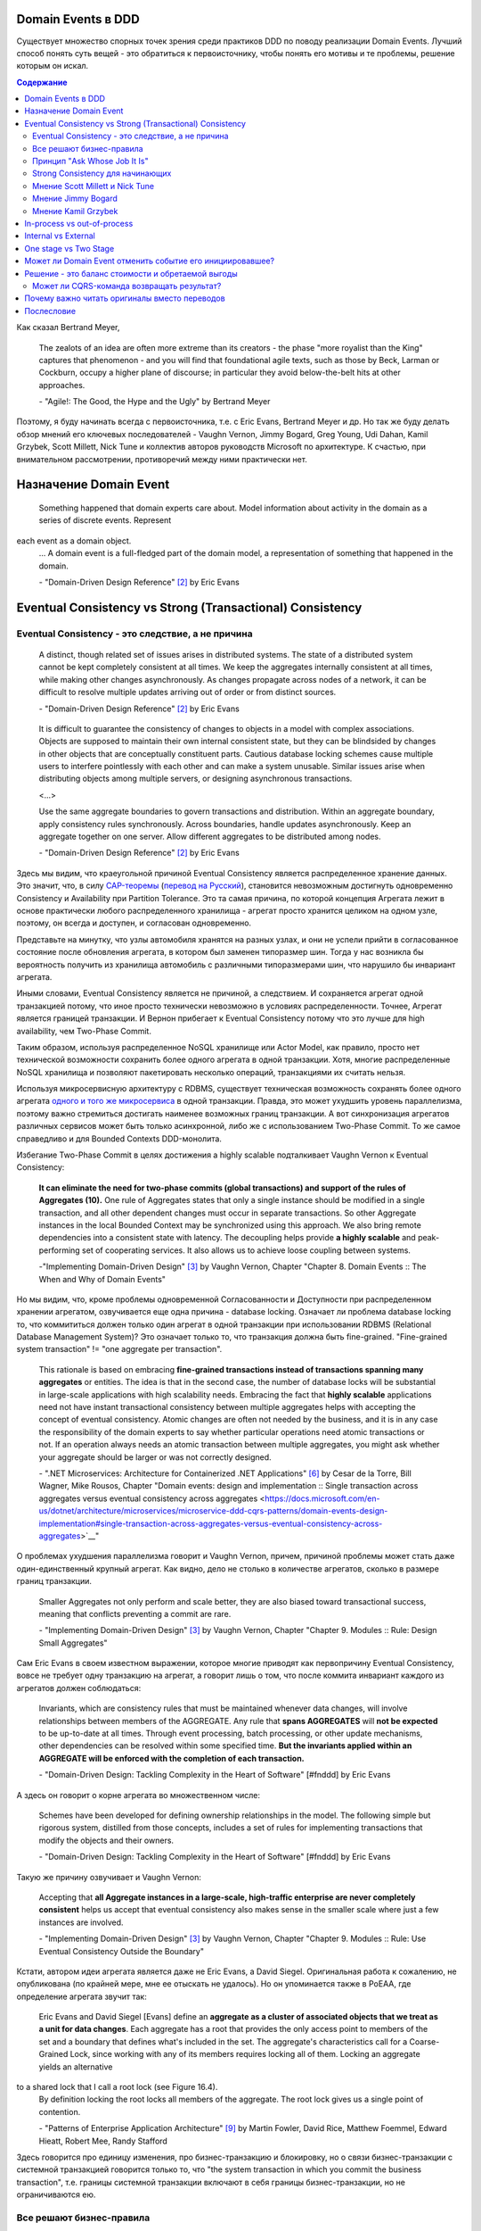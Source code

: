 
Domain Events в DDD
===================

.. post::
   :language: ru
   :tags: DDD, Model
   :category:
   :author: Ivan Zakrevsky

.. May 05, 2020

Существует множество спорных точек зрения среди практиков DDD по поводу реализации Domain Events.
Лучший способ понять суть вещей - это обратиться к первоисточнику, чтобы понять его мотивы и те проблемы, решение которым он искал.

.. contents:: Содержание

Как сказал Bertrand Meyer,

    The zealots of an idea are often more extreme than its creators - the phase "more royalist than the King" captures that phenomenon - and you will find that foundational agile texts, such as those by Beck, Larman or Cockburn, occupy a higher plane of discourse; in particular they avoid below-the-belt hits at other approaches.

    \- "Agile!: The Good, the Hype and the Ugly" by Bertrand Meyer

Поэтому, я буду начинать всегда с первоисточника, т.е. с Eric Evans, Bertrand Meyer и др.
Но так же буду делать обзор мнений его ключевых последователей - Vaughn Vernon, Jimmy Bogard, Greg Young, Udi Dahan, Kamil Grzybek, Scott Millett, Nick Tune и коллектив авторов руководств Microsoft по архитектуре. К счастью, при внимательном рассмотрении, противоречий между ними практически нет.


Назначение Domain Event
=======================

    Something happened that domain experts care about.
    Model information about activity in the domain as a series of discrete events. Represent
each event as a domain object.
    \... A domain event is a full-fledged part of the domain model, a representation of something that happened in the domain.

    \- "Domain-Driven Design Reference" [#fndddr]_ by Eric Evans


Eventual Consistency vs Strong (Transactional) Consistency
==========================================================


Eventual Consistency - это следствие, а не причина
--------------------------------------------------

    A distinct, though related set of issues arises in distributed systems.
    The state of a distributed system cannot be kept completely consistent at all times. We keep the aggregates internally consistent at all times, while making other changes asynchronously.
    As changes propagate across nodes of a network, it can be difficult to resolve multiple updates arriving out of order or from distinct sources.

    \- "Domain-Driven Design Reference" [#fndddr]_ by Eric Evans
..

    It is difficult to guarantee the consistency of changes to objects in a model with complex associations.
    Objects are supposed to maintain their own internal consistent state, but they can be blindsided by changes in other objects that are conceptually constituent parts.
    Cautious database locking schemes cause multiple users to interfere pointlessly with each other and can make a system unusable.
    Similar issues arise when distributing objects among multiple servers, or designing asynchronous transactions.

    <...>

    Use the same aggregate boundaries to govern transactions and distribution.
    Within an aggregate boundary, apply consistency rules synchronously. Across boundaries, handle updates asynchronously.
    Keep an aggregate together on one server.
    Allow different aggregates to be distributed among nodes.

    \- "Domain-Driven Design Reference" [#fndddr]_ by Eric Evans

Здесь мы видим, что краеугольной причиной Eventual Consistency является распределенное хранение данных.
Это значит, что, в силу `CAP-теоремы <http://ksat.me/a-plain-english-introduction-to-cap-theorem>`__ (`перевод на Русский <https://habr.com/ru/post/130577/>`__), становится невозможным достигнуть одновременно Consistency и Availability при Partition Tolerance.
Это та самая причина, по которой концепция Агрегата лежит в основе практически любого распределенного хранилища - агрегат просто хранится целиком на одном узле, поэтому, он всегда и доступен, и согласован одновременно.

Представьте на минутку, что узлы автомобиля хранятся на разных узлах, и они не успели прийти в согласованное состояние после обновления агрегата, в котором был заменен типоразмер шин.
Тогда у нас возникла бы вероятность получить из хранилища автомобиль с различными типоразмерами шин, что нарушило бы инвариант агрегата.

Иными словами, Eventual Consistency является не причиной, а следствием. И сохраняется агрегат одной транзакцией потому, что иное просто технически невозможно в условиях распределенности. Точнее, Агрегат является границей транзакции. И Вернон прибегает к Eventual Consistency потому что это лучше для high availability, чем Two-Phase Commit.

Таким образом, используя распределенное NoSQL хранилище или Actor Model, как правило, просто нет технической возможности сохранить более одного агрегата в одной транзакции.
Хотя, многие распределенные NoSQL хранилища и позволяют пакетировать несколько операций, транзакциями их считать нельзя.

Используя микросервисную архитектуру с RDBMS, существует техническая возможность сохранять более одного агрегата `одного и того же микросервиса <https://martinfowler.com/bliki/IntegrationDatabase.html>`__ в одной транзакции.
Правда, это может ухудшить уровень параллелизма, поэтому важно стремиться достигать наименее возможных границ транзакции.
А вот синхронизация агрегатов различных сервисов может быть только асинхронной, либо же с использованием Two-Phase Commit.
То же самое справедливо и для Bounded Contexts DDD-монолита.

Избегание Two-Phase Commit в целях достижения a highly scalable подталкивает Vaughn Vernon к Eventual Consistency:

    **It can eliminate the need for two-phase commits (global transactions) and support of the rules of Aggregates (10).**
    One rule of Aggregates states that only a single instance should be modified in a single transaction, and all other dependent changes must occur in separate transactions.
    So other Aggregate instances in the local Bounded Context may be synchronized using this approach.
    We also bring remote dependencies into a consistent state with latency.
    The decoupling helps provide **a highly scalable** and peak-performing set of cooperating services.
    It also allows us to achieve loose coupling between systems.

    \-"Implementing Domain-Driven Design" [#fniddd]_ by Vaughn Vernon, Chapter "Chapter 8. Domain Events :: The When and Why of Domain Events"

Но мы видим, что, кроме проблемы одновременной Согласованности и Доступности при распределенном хранении агрегатом, озвучивается еще одна причина - database locking.
Означает ли проблема database locking то, что коммититься должен только один агрегат в одной транзакции при использовании RDBMS (Relational Database Management System)?
Это означает только то, что транзакция должна быть fine-grained.
"Fine-grained system transaction" != "one aggregate per transaction".

    This rationale is based on embracing **fine-grained transactions instead of transactions spanning many aggregates** or entities.
    The idea is that in the second case, the number of database locks will be substantial in large-scale applications with high scalability needs.
    Embracing the fact that **highly scalable** applications need not have instant transactional consistency between multiple aggregates helps with accepting the concept of eventual consistency.
    Atomic changes are often not needed by the business, and it is in any case the responsibility of the domain experts to say whether particular operations need atomic transactions or not.
    If an operation always needs an atomic transaction between multiple aggregates, you might ask whether your aggregate should be larger or was not correctly designed.

    \- ".NET Microservices: Architecture for Containerized .NET Applications" [#fnesoc]_ by Cesar de la Torre, Bill Wagner, Mike Rousos, Chapter "Domain events: design and implementation :: Single transaction across aggregates versus eventual consistency across aggregates <https://docs.microsoft.com/en-us/dotnet/architecture/microservices/microservice-ddd-cqrs-patterns/domain-events-design-implementation#single-transaction-across-aggregates-versus-eventual-consistency-across-aggregates>`__"

О проблемах ухудшения параллелизма говорит и Vaughn Vernon, причем, причиной проблемы может стать даже один-единственный крупный агрегат.
Как видно, дело не столько в количестве агрегатов, сколько в размере границ транзакции.

    Smaller Aggregates not only perform and scale better, they are also biased toward transactional success, meaning that conflicts preventing a commit are rare.

    \- "Implementing Domain-Driven Design" [#fniddd]_ by Vaughn Vernon, Chapter "Chapter 9. Modules :: Rule: Design Small Aggregates"

Сам Eric Evans в своем известном выражении, которое многие приводят как первопричину Eventual Consistency, вовсе не требует одну транзакцию на агрегат, а говорит лишь о том, что после коммита инвариант каждого из агрегатов должен соблюдаться:

    Invariants, which are consistency rules that must be maintained whenever data changes, will involve relationships between members of the AGGREGATE.
    Any rule that **spans AGGREGATES** will **not be expected** to be up-to-date at all times.
    Through event processing, batch processing, or other update mechanisms, other dependencies can be resolved within some specified time.
    **But the invariants applied within an AGGREGATE will be enforced with the completion of each transaction.**

    \- "Domain-Driven Design: Tackling Complexity in the Heart of Software" [#fnddd] by Eric Evans

А здесь он говорит о корне агрегата во множественном числе:

    Schemes have been developed for defining ownership relationships in the model. The following simple but rigorous system, distilled from those concepts, includes a set of rules for implementing transactions that modify the objects and their owners.

    \- "Domain-Driven Design: Tackling Complexity in the Heart of Software" [#fnddd] by Eric Evans

Такую же причину озвучивает и Vaughn Vernon:

    Accepting that **all Aggregate instances in a large-scale, high-traffic enterprise are never completely consistent** helps us accept that eventual consistency also makes sense in the smaller scale where just a few instances are involved.

    \- "Implementing Domain-Driven Design" [#fniddd]_ by Vaughn Vernon, Chapter "Chapter 9. Modules :: Rule: Use Eventual Consistency Outside the Boundary"

Кстати, автором идеи агрегата является даже не Eric Evans, а David Siegel.
Оригинальная работа  к сожалению, не опубликована (по крайней мере, мне ее отыскать не удалось).
Но он упоминается также в PoEAA, где определение агрегата звучит так:

    Eric Evans and David Siegel [Evans] define an **aggregate as a cluster of associated objects that we treat as a unit for data changes**.
    Each aggregate has a root that provides the only access point to members of the set and a boundary that defines what's included in the set.
    The aggregate's characteristics call for a Coarse-Grained Lock, since working with any of its members requires locking all of them. Locking an aggregate yields an alternative
to a shared lock that I call a root lock (see Figure 16.4).
    By definition locking the root locks all members of the aggregate. The root lock gives us a single point of contention.

    \- "Patterns of Enterprise Application Architecture" [#fnpoeaa]_ by Martin Fowler, David Rice, Matthew Foemmel, Edward Hieatt, Robert Mee, Randy Stafford

Здесь говорится про единицу изменения, про бизнес-транзакцию и блокировку, но о связи бизнес-транзакции с системной транзакцией говорится только то, что "the system transaction in which you commit the business transaction", т.е. границы системной транзакции включают в себя границы бизнес-транзакции, но не ограничиваются ею.





Все решают бизнес-правила
-------------------------

    The main point to remember from this section is that business rules are the drivers for determining what must be whole, complete, and consistent at the end of a single transaction.

    \-  "Domain-Driven Design Distilled" [#fndddd]_ by Vaughn Vernon


Принцип "Ask Whose Job It Is"
-----------------------------

Тем не менее, Vaughn Vernon не считает вопрос Strong (Transactional) Consistency vs Eventual Consistency однозначным, и приводит четыре причины, по которым выбор может отдаваться в пользу Strong (Transactional) Consistency.
Цитировать все не буду - слишком много текста.
Кому интересно - глава "Chapter 10 Aggregates :: Rule: Use Eventual Consistency Outside the Boundary :: Ask Whose Job It Is" и далее, вплоть до главы "Gaining Insight through Discovery".
Приведу только отрывок:

    Ask Whose Job It Is

    Some domain scenarios can make it very challenging to determine whether transactional or eventual consistency should be used.
    Those who use DDD in a classic/traditional way may lean toward transactional consistency.
    Those who use CQRS may tend toward eventual consistency.
    But which is correct?
    **Frankly, neither of those tendencies provides a domain-specific answer, only a technical preference. Is there a better way to break the tie?**

    Discussing this with Eric Evans revealed a very simple and sound guideline.
    When examining the use case (or story), ask whether it’s the job of the user executing the use case to make the data consistent.
    **If it is, try to make it transactionally consistent, but only by adhering to the other rules of Aggregates.**
    If it is another user’s job, or the job of the system, allow it to be eventually consistent.
    That bit of wisdom not only provides a convenient tie breaker, but it helps us gain a deeper understanding of our domain.
    It exposes the real system invariants: the ones that must be kept transactionally consistent.
    That understanding is much more valuable than defaulting to a technical leaning.

    \- "Implementing Domain-Driven Design" [#fniddd]_ by Vaughn Vernon, Chapter "10 Aggregates :: Rule: Use Eventual Consistency Outside the Boundary :: Ask Whose Job It Is"

В цитате Вона Вернона видно, что Эрик Эванс не спешит разделять его стремление к одному агрегату на транзакцию, и предлагает каждый кейс рассматривать отдельно.

Можно заметить, что принцип "When examining the use case (or story), ask whether it’s the job of the user executing the use case to make the data consistent. **If it is, try to make it transactionally consistent, but only by adhering to the other rules of Aggregates.**" не противоречит приведенному ранее принципу "developers and architects like Jimmy Bogard are okay with spanning a single transaction across several aggregates - but only when those additional aggregates are related to side effects for the same original command."

Здесь же Vaughn Vernon напоминает нам, что во главе угла стоит опять же, масштабирование и распределенность:

    We’ll have **consistency** where necessary [имеется ввиду CAP-theorem], and support for optimally performing and **highly scalable systems**.

    \- "Implementing Domain-Driven Design" [#fniddd]_ by Vaughn Vernon, Chapter "10 Aggregates :: Reasons to Break the Rules :: Adhering to the Rules"

Далее, в главе "Chapter 10 Aggregates :: Gaining Insight through Discovery :: Is It the Team Member’s Job?" он демонстрирует применение принципа "Ask Whose Job It Is" на практике.


Strong Consistency для начинающих
---------------------------------

Вот что советует новичкам Vaughn Vernon:

    There is nothing incredibly difficult about using eventual consistency.
    Still, until you can gain some experience, you may be concerned about using it.
    If so, you should still partition your model into Aggregates according to business-defined transactional boundaries.
    **However, there is nothing preventing you from committing modifications to two or more Aggregates in a single atomic database transaction.**
    You might choose to use this approach in cases that you know will succeed but use eventual consistency for all others.
    **This will allow you to get used to the techniques without taking too big an initial step.**
    **Just understand that this is not the primary way that Aggregates are meant to be used, and you may experience transactional failures as a result.**

    \- "Domain-Driven Design Distilled" [#fndddd]_ by Vaughn Vernon


Мнение Scott Millett и Nick Tune
--------------------------------

    **Sometimes it is actually good practice to modify multiple aggregates within a transaction.**
    But it’s important to understand why the guidelines exist in the first place so that you can be aware of the consequences of ignoring them.

    **When the cost of eventual consistency is too high, it’s acceptable to consider modifying two objects in the same transaction.**
    Exceptional circumstances will usually be when the business tells you that the customer experience will be too unsatisfactory.
    You shouldn’t just accept the business’s decision, though; it never wants to accept eventual consistency.
    You should elaborate on the scalability, performance, and other costs involved when not using eventual consistency so that the business can make an informed, customer‐focused decision.

    **Another time it’s acceptable to avoid eventual consistency is when the complexity is too great.**
    You will see later in this chapter that robust eventually consistent implementations often utilize asynchronous, out‐of‐process workflows that add more complexity and dependencies.

    **To summarize, saving one aggregate per transaction is the default approach.**
    But you should collaborate with the business, assess the technical complexity of each use case, and consciously ignore the guideline if there is a worthwhile advantage, such as a better user experience.

    NOTE: Try not to confuse this guideline with loading or creating aggregates.
    It is perfectly fine to load multiple aggregates inside the same transaction as long as you save only one of them.
    **Equally, it is permissible to create multiple aggregates inside a single transaction because adding new aggregates should not cause concurrency issues.**

    <...>

    **You should try to align your aggregate boundaries with transactions, because the higher the number of aggregates being modified in a single transaction, the greater the chance of a concurrency failure.**
    Therefore, strive to modify a single aggregate per use case to keep the system performant.

    <...>

    If you find that you are modifying more than one aggregate in a transaction, it may be a sign that your aggregate boundaries can be better aligned with the problem domain.

    <...>

    In a typical business use case there are often multiple actions that need to succeed or fail together inside a transaction.
    By managing transactions in application services, you have full control over which operations that you request of the domain will live inside the same transaction boundary.

    This can be demonstrated using an updated RecommendAFriendService.
    Imagine the business has decided that if the referral policy cannot be applied, it should not create the new account.
    Therefore, the transactional boundary encapsulates creating the new account and applying the referral policy to both accounts, as shown in Figure 25-3.

    \- "Patterns, Principles, and Practices of Domain-Driven Design" [#fnddd] by Scott Millett, Nick Tune, Chapter "19 Aggregates :: Special Cases"


Мнение Jimmy Bogard
-------------------

Вот что говорит ".NET Microservices: Architecture for Containerized .NET Applications"со ссылкой на Jimmy Bogard:

    However, other developers and architects like Jimmy Bogard are okay with spanning a single transaction across several aggregates - but only when those additional aggregates are related to side effects for the same original command.
    For instance, in `A better domain events pattern <https://lostechies.com/jimmybogard/2014/05/13/a-better-domain-events-pattern/>`__, Bogard says this:

        Typically, I want the side effects of a domain event to occur within the same logical transaction, but not necessarily in the same scope of raising the domain event [...] Just before we commit our transaction, we dispatch our events to their respective handlers.

    \- ".NET Microservices: Architecture for Containerized .NET Applications" [#fnesoc]_ by Cesar de la Torre, Bill Wagner, Mike Rousos, Chapter "Domain events: design and implementation :: Single transaction across aggregates versus eventual consistency across aggregates <https://docs.microsoft.com/en-us/dotnet/architecture/microservices/microservice-ddd-cqrs-patterns/domain-events-design-implementation#single-transaction-across-aggregates-versus-eventual-consistency-across-aggregates>`__"

Сам Jimmy Bogard говорит следующее:

    Domain events are similar to messaging-style eventing, with one key difference.
    With true messaging and a service bus, a message is fired and handled to asynchronously.
    With domain events, the response is synchronous

    \- "Strengthening your domain: Domain Events" [#fnjb1]_ by Jimmy Bogard

..

    Transactions are handled in our unit of work wrapping each HTTP request.
    Since our domain events are synchronous and on the same thread, they are part of the same transaction as the entity that first raised the event.

    \- "`Strengthening your domain: Domain Events <https://lostechies.com/jimmybogard/2010/04/08/strengthening-your-domain-domain-events/#comment-173067283>`__", comment of Jimmy Bogard

..

    With our domain event in place, we can ensure that our entire **domain model stays consistent with the business rules applied, even when we need to notify other aggregate roots** in our system when something happens.
    We’ve also locked down all the ways the risk status could change (charged a new fee), so **we can keep our Customer aggregate consistent even in the face of changes in a separate aggregate (Fee)**.

    This pattern isn’t always applicable.
    If I need to do something like send an email, notify a web service or any other potentially blocking tasks, I should revert back to normal asynchronous messaging.
    But for synchronous messaging across disconnected aggregates, **domain events are a great way to ensure aggregate root consistency across the entire model**.
    The alternative would be transaction script design, where consistency is enforced not by the domain model but by some other (non-intuitive) layer.

    \- "Strengthening your domain: Domain Events" [#fnjb1]_ by Jimmy Bogard

..

    Typically, I want the side effects of a domain event to occur within the same logical transaction, but not necessarily in the same scope of raising the domain event. If I cared enough to have the side effects occur, I would instead just couple myself directly to that other service as an argument to my domain’s method.

    Instead of dispatching to a domain event handler immediately, what if instead we recorded our domain events, and before committing our transaction, dispatch those domain events at that point? This will have a number of benefits, besides us not tearing our hair out. Instead of raising domain events, let’s define a container for events on our domain object:

    <...>

    Just before we commit our transaction, we dispatch our events to their respective handlers.

    \- "A better domain events pattern" [#fnjb2]_ by Jimmy Bogard


Мнение Kamil Grzybek
--------------------

Вот что говорит Kamil Grzybek:

    The way of handling of domain events depends indirectly on publishing method.
    If you use DomainEvents static class, you have to handle event immediately.
    In other two cases you control when events are published as well handlers execution – in or outside existing transaction.

    In my opinion **it is good approach to always handle domain events in existing transaction** and treat aggregate method execution and handlers processing as atomic operation.
    This is good because if you have a lot of events and handlers you do not have to think about initializing connections, transactions and what should be treat in “all-or-nothing” way and what not.

    \- "How to publish and handle Domain Events" [#fnkgde1]_ by Kamil Grzybek

..

    Thanks for question Andreas!

    I know both books of Vaughn Vernon - they are great and must read for every DDD practitioner. From the DDD Distlled book (chapter 5 about aggregates):

        **...business rules are the drivers for determining what must be whole, complete, and consistent at the end of a single transaction.**

    So in general this is good rule to have separate transactions, but sometimes it is impossible or very hard to achieve.

    My approach is similar to Vaughn Vernon - I try always handle event in separate transaction if it is possible.
    To do that I have two types of events: **Domain Events (private, handled in the same transaction)** and **Domain Events Notifications (handled outside transaction)**.
    Domain Event Notification often becomes an Integration Event which is send to Events Bus to other Bounded Context.
    This way I support all cases - immediate consistency, eventual consistency and integrations scenarios.

    \- "`How to publish and handle Domain Events <http://www.kamilgrzybek.com/design/how-to-publish-and-handle-domain-events/#comment-4602236620>`__" [#fnkgde1]_, comment of Kamil Grzybek

..

    Aggregates can publish multiple Domain Events, and for each Domain Event there can be many handlers responsible for different behavior.
    This behavior can be communication with an external system or **executing a Command on another Aggregate**, which will again publish its events to which another part of our system will subscribe.

    \- "`Handling Domain Events: Missing Part <http://www.kamilgrzybek.com/design/handling-domain-events-missing-part/>`__" [#fnkgde2]_ by Kamil Grzybek

..

    Let’s assume that in this particular case **both Order placement and Payment creation should take place in the same transaction**.
    If transaction is successful, we need to send 2 emails – about the Order and Payment.

    <...>

    1. **Command Handler defines transaction boundary. Transaction is started when Command Handler is invoked and committed at the end.**
    2. **Each Domain Event handler is invoked in context of the same transaction boundary.**
    3. If we want to process something outside the transaction, we need to create a public event based on the Domain Event. I call it Domain Event Notification, some people call it a public event, but the concept is the same.

    The second most important thing is when to publish and process Domain Events? Events may be created after each action on the Aggregate, so we must publish them:

    - after each Command handling (but BEFORE committing transaction)
    - after each Domain Event handling (but WITHOUT committing transaction)

    <...>

    The second thing we have to do is to save notifications about Domain Events that we want to process outside of the transaction.

    \- "`Handling Domain Events: Missing Part <http://www.kamilgrzybek.com/design/handling-domain-events-missing-part/>`__" [#fnkgde2]_ by Kamil Grzybek

И, в своем демонстрационном приложении sample-dotnet-core-cqrs-api, `он демонстрирует обработку Domain Event в одной транзакции с агрегатом <https://github.com/kgrzybek/sample-dotnet-core-cqrs-api/blob/01a1d6517bc88773f004abc0cb9c6d79f537e575/src/SampleProject.Application/Orders/PlaceCustomerOrder/OrderPlacedDomainEventHandler.cs#L22>`__.


In-process vs out-of-process
============================

Обычно считается, что in-process - это синхронное исполнение, а out-of-process - асинхронное.
Хотя, сугубо технически, асинхронное исполнение может быть как in-process, так и out-of-process.
К тому же асинхронное исполнение нужно подразделять на использующее event-loop и использующее внешнюю инфраструктуру (external event bus).

В большинстве случаев, in-process подразумевает "в той же транзакции", т.е. Strong Consistency.


Internal vs External
======================

Существует ряд методик (Anti-Corruption Layer, CQRS etc.), направленных на то, чтобы защитить изменения внутренних интерфейсов от изменения внешних и наоборот.
Это логично, так как они будут изменяться в разное время, с разной частотой и по разным причинам.

Domain Events могут покидать пределы Bounded Context:

    "Using Domain Events will help you both to model explicitly and to share what has occurred within your model with the systems that need to know about it. The interested parties might be your own local Bounded Context and other remote Bounded Contexts."

    \- "Domain-Driven Design Distilled" [#fndddd]_ by Vaughn Vernon

Это выдвигает вопрос по отношению к Domain Events - нужно ли отделять внутренние от внешних?
Проблему озвучивает сам Vaughn Vernon:


С другой стороны, возникает вопрос, который формулирует сам же Вернон:

    **Once your Domain Event is saved to the event store, it can be published to any interested parties . This might be within your own Bounded Context and to external Bounded Contexts.**
    This is your way of telling the world that something noteworthy has occurred in your Core Domain.

    Are Domain Event Consumers Conformists?
    **You may be wondering how Domain Events can be consumed by another Bounded Context [это и есть тот самый волнующий вопрос - прим. мое] and not force that consuming Bounded Context into a Conformist relationship.**
    As recommended in Implementing Domain-Driven Design [IDDD] , and specifically in Chapter 13, “Integrating Bounded Contexts,” **consumers should not use the event types (e.g., classes) of an event publisher**.
    Rather, **they should depend only on the schema of the events**, that is, **their Published Language**.
    This generally means that if the events are published as JSON, or perhaps a more economical object format, the consumer should consume the events by parsing them to obtain their data attributes."

    \- "Domain-Driven Design Distilled" [#fndddd]_ by Vaughn Vernon


Тут он четко обозначает проблему, которой рано или поздно задаются многие. И он делает две вещи:

1. Он разделяет реализацию издания Domain Events внутри Bounded Context (ГОФ-паттерны), от реализации издания Domain Events для других Bounded Contexts (интеграционная шина), которая начинает выполняться после завершения первой.
2. Он разделяет Domain Events с публичной схемой, от остальных Domain Events. А это, по сути, и есть то самое, что в ".NET Microservices: Architecture for Containerized .NET Applications" [#fnesoc]_ именуется как Integration Event.

Поскольку эти виды Ивентов имеют различные цели, различный способ доставки, различные реализации, различные категории подписчиков, различную область действия и различное назначение, то они, резонно, разделили их на два вида события:

1. Domain Events, которые действуют исключительно внутри Bounded Context, и доставляются посредством ГОФ-паттернов синхронно или асинхронно (но исключительно in-process, используя event-loop и async/await конструкции) в той же транзакции.
2. Integration Event, которые выходят за пределы Bounded Context, доставляются интеграционной шиной, всегда асинхронны и в другой транзакции.

Такого же мнения придерживается и Kamil Grzybek, называя внешние события термином "Domain Event Notifications":

    Last thing to consider is processing of Domain Event Notifications (public events). We need to find a way to process them outside transaction and here Outbox Pattern comes in to play.

    \- "`Handling Domain Events: Missing Part <http://www.kamilgrzybek.com/design/handling-domain-events-missing-part/>`__" [#fnkgde2]_ by Kamil Grzybek

..

    Sometimes, however, it is necessary to communicate with 3rd party service (for example e-mail or web service) based on Domain Event.
    As we know, communication with 3rd party services is not usually transactional so we need some additional generic mechanism to handle these types of scenarios.
    So I created Domain Events Notifications.

    <...>

    There is no such thing as domain events notifications in DDD terms.
    I gave that name because I think it fits best – it is notification that domain event was published.

    <..>

    For non-trasactional operations Domain Events Notifications were introduced.

    \- "`How to publish and handle Domain Events <http://www.kamilgrzybek.com/design/how-to-publish-and-handle-domain-events/>`__" [#fnkgde1]_ by Kamil Grzybek

А в одном из своих комментариев он прямо называет их "Integration Events":

    Domain Event Notification often becomes an **Integration Event** which is sent to Events Bus to other Bounded Context.

    \- "`How to publish and handle Domain Events <http://www.kamilgrzybek.com/design/how-to-publish-and-handle-domain-events/#comment-4602236620>`__" [#fnkgde1]_, comment of Kamil Grzybek

Еще дальше идут авторы книги "Patterns, Principles, and Practices of Domain-Driven Design" [#fnddd]_, вводя явное разделение внутренних и внешних событий:

.. figure:: /_media/en/domain-events-in-ddd/pppddd-18.1.png
   :alt: FIGURE pppddd-18-1: Ensuring correct transactional behavior. The image is form "Patterns, Principles, and Practices of Domain-Driven Design" by Scott Millett, Nick Tune
   :align: center
   :width: 70%

   FIGURE pppddd-18-1: Ensuring correct transactional behavior. The image is form "Patterns, Principles, and Practices of Domain-Driven Design" by Scott Millett, Nick Tune

..

    An important distinction needs to be made when using the domain events pattern to avoid confusion that can lead to poor technical implementations. It is crucial that you are aware of the difference between internal and external events. Internal events are internal to a domain model–they are not shared between bounded contexts.
    In this chapter, you will see how the domain events pattern uses internal events, whereas you saw external events in Part II of this book.

    Differentiating internal and external events is important because they have different characteristics.
    Because internal events are limited in scope to a single bounded context, it is Ok to put domain objects on them, as the example in Listing 18‐1 showed. This poses no risk, because other bounded contexts cannot become coupled to these domain objects.
    Conversely, external events tend to be flat in structure, exposing just a few properties—most of the time just correlational IDs, as typified in Listing 18‐3.

    You learned in Part II that external events need to be versioned to avoid breaking changes.
    This is another differentiator with internal events, because if you make breaking changes to an internal  event your code will not compile (if using a compiled programming language). So there’s no need to  version internal events.

    As you start to implement domain events, you will see that in a typical business use case there may  be a number of internal events raised, and just one or two external events that are raised by the  service layer.
Figure 18-2 illustrates how the sequence of events may occur in a typical use case.

    With all of these differences in mind, it makes sense to put your events in different namespaces to  accentuate those that are internal from those that are external.

    \- "Patterns, Principles, and Practices of Domain-Driven Design" [#fnddd]_ by Scott Millett, Nick Tune, Chapter "18 Domain Events :: Internal vs External Events"

.. image:: /_media/en/domain-events-in-ddd/pppddd-18.2.png
   :alt: FIGURE pppddd-18-2: Flow of internal and external events in a typical business use case. The image is form the book "Patterns, Principles, and Practices of Domain-Driven Design" by Scott Millett, Nick Tune
   :align: center
   :width: 70%

..

    Model information about activity in the domain as a series of discrete events. Represent each event as a domain object. These are distinct from system events that reflect activity within the software itself, although often a system event is associated with a domain event, either as part of a response to the domain event or as a way of carrying information about the domain event into the system.

    \- "Domain-Driven Design Reference" [#fndddr]_ by Eric Evans


One stage vs Two Stage
======================

Ответ на вопрос о разделении доставки Domain Events во многом зависит от того, разделять ли Domain Events на внутренние и внешние?

Хотя у Vaughn Vernon такое разделение не совсем очевидное, он разделяет реализацию доставки  для подписчиков внутри Bounded Context за его пределами.

.. figure:: /_media/en/domain-events-in-ddd/dddi-18.1.png
   :alt: Figure 8.1. Aggregates create Events and publish them. Subscribers may store Events and then **forward them to remote subscribers**, or just forward them without storing. Immediate forwarding requires XA (two-phase commit) unless messaging middleware shares the model’s data store. The image is from "Implementing Domain-Driven Design" by Vaughn Vernon
   :align: center
   :width: 70%

   Figure 8.1. Aggregates create Events and publish them.
   **Subscribers** may store Events and then **forward them to remote subscribers**, or just forward them without storing.
   Immediate forwarding requires XA (two-phase commit) unless messaging middleware shares the model’s data store.
   The image is from "Implementing Domain-Driven Design" [#fniddd]_ by Vaughn Vernon

..

    Forwarding the Event via a messaging infrastructure would allow asynchronous delivery to out-of-band subscribers.
    Each of those asynchronous subscribers could arrange to modify an additional Aggregate instance in one or more separate transactions.
    The additional Aggregate instances could be in the same Bounded Context or in others.
    Publishing the Event outward to any number Bounded Contexts of other Subdomains (2) emphasizes the word Domain in the term Domain Event.
    In other words, Events are a domain-wide concept, not just a concept in a single Bounded Context.
    The contract of Event publishing should have the potential to be at least as broad as the enterprise, or even broader.
    Yet, wide broadcast does not forbid delivery of Events by consumers in the same Bounded Context.
    Refer back to Figure 8.1.

    \- "Implementing Domain-Driven Design" [#fniddd]_ by Vaughn Vernon

Kamil Grzybek вводит явное разделение механизма доставки на две ступени, первая - для внутренних Domain Events, вторая - для внешних:

    Domain Events Notifications

    There is no such thing as domain events notifications in DDD terms.
    I gave that name because I think it fits best – it is notification that domain event was published.

    Mechanism is pretty simple.
    If I want to inform my application that domain event was published I create notification class for it and as many handlers for this notification as I want.
    I always publish my notifications after transaction is committed.
    The complete process looks like this:

    1. Create database transaction.
    2. Get aggregate(s).
    3. Invoke aggregate method.
    4. Add domain events to Events collections.
    5. Publish domain events and handle them.
    6. Save changes to DB and commit transaction.
    7. Publish domain events notifications and handle them.

    \- "`How to publish and handle Domain Events <http://www.kamilgrzybek.com/design/how-to-publish-and-handle-domain-events/>`__" [#fnkgde1]_ by Kamil Grzybek


Может ли Domain Event отменить событие его инициировавшее?
==========================================================

    Domain events are ordinarily immutable, as they are **a record of something in the past**.
    In addition to a description of the event, a domain event typically contains a timestamp for the time the event occurred and the identity of entities involved in the event.

    \- "Domain-Driven Design Reference" [#fndddr]_ by Eric Evans

..

    A command is different from a Domain Event in that a command can be rejected as inappropriate in some cases, such as due to supply and availability of some resources (product, funds, etc.), or another kind of business-level validation.
    **So, a command may be rejected, but a Domain Event is a matter of history and cannot logically be denied.**
    Even so, in response to a time-based Domain Event it could be that the application will need to generate one or more commands in order to ask the application to carry out some set of actions.

    \- .. "Domain-Driven Design Distilled" [#fndddd]_ by Vaughn Vernon, Chapter "6. Tactical Design with Domain Events  :: Designing, Implementing, and Using Domain Events"

..

    Your Domain Event type names should be **a statement of a past occurrence**, that is, a verb in the past tense.
    Here are some examples from the Agile Project Management Context : ProductCreated, for instance, states that a Scrum product was created at some past time.
    Other Domain Events are ReleaseScheduled, SprintScheduled, BacklogItemPlanned, and BacklogItemCommitted.
    Each of the names clearly and concisely states what happened in your Core Domain.

    \- .. "Domain-Driven Design Distilled" [#fndddd]_ by Vaughn Vernon, Chapter "6. Tactical Design with Domain Events  :: Designing, Implementing, and Using Domain Events"


Решение - это баланс стоимости и обретаемой выгоды
==================================================

Любое решение - это баланс выгод и затрат на его реализацию.
Решение не должно базироваться на "религиозном" догматизме, основываясь на бездумной вере только в то, что кто-то так сказал, не понимая при этом причин и следствий.
Нужно понимать причину решения, решаемую им проблему, и применять его сообразно стоящими перед конкретным проектом проблемами.

Может ли CQRS-команда возвращать результат?
-------------------------------------------

Хорошим примером, демонстрирующим архитектурную гибкость мышления, является ответ Jimmy Bogard по поводу того, может ли Команда в CQRS возвращать результат?

    It might seem rather strange that commands always have a result, but it’s much, much easier to deal with side effects of commands through return parameters than through some other means (global registry, static field, re-querying some object, collecting parameter, etc.). **For commands that create an item, I usually want to redirect to a screen showing that item, very easily accomplished when I can get the created item and as for its ID.**

    This is a bit controversial, but don’t frankly care, as it’s the simplest thing that could possibly work. If I want to have a command that returns Void, I could steal a page from F# and have a Command base class that returns a Unit type:

    \- "`Put your controllers on a diet: POSTs and commands <https://lostechies.com/jimmybogard/2013/12/19/put-your-controllers-on-a-diet-posts-and-commands/>`__" by Jimmy Bogard

Причины такого решения он раскрывает в другой своей статье:

    Myth #2 – CQRS requires an eventual consistent read store

    No, it does not. You can make your read store immediately consistent. That is, your read store can be updated when your command side succeeds (in the same transaction).

    For many legacy/existing apps, transitioning to eventually consistent read stores will either force you to go through bogus hoops of mimicking synchronous calls. Users will bang down on your door with pitchforks and torches if you try and transition to an asynchronous model if you don’t change their business process first.

    Instead, you can start with immediate consistency and transition where and when it’s needed. Unless a user expects a confirmation page, making every command page have a series of confirmations of “your request was received” is going to annoy the snot out of your users.

    Myth #3 – CQRS requires a bus/queues/asynchronous messaging

    See above myth. **Nothing about CQRS says “thou shalt use NServiceBus”. It’s just not there. You’re merely separating infrastructure between handling commands and queries, but the how is quite varied. Don’t start with a bus until you prove you need eventual consistency.**

    Consistency models are a business decision because it directly impacts user experience. An eventually consistent model requires a different user experience than an immediate one, and this is not something you can just "slip in" to your users, or try to emulate. If you’re attempting to emulate immediate consistency in an eventually consistent model, you’re doing something wrong.

    \- "`Busting some CQRS myths <https://lostechies.com/jimmybogard/2012/08/22/busting-some-cqrs-myths/>`__" by Jimmy Bogard

Что он также подтверждает своим комментарием к этой статье:

    Scaling and CQRS are orthogonal, it's highly contextual and certainly doesn't require async.

    \- "`Busting some CQRS myths <https://lostechies.com/jimmybogard/2012/08/22/busting-some-cqrs-myths/#comment-3422377189>`__" by Jimmy Bogard


Итак, ответ прост - если вы не используете асинхронное исполнение Команды посредством инфраструктуры (Command Bus), то ничто не препятствует вам получить идентификатор вновь созданной записи БД в возвращаемом командой результате, и реализацию можно существенно упростить.

Впрочем, вопрос относительно того, должна ли Команда CQRS возвращать результат, и не противоречит ли это CQS принципу Bertrand Meyer, заслуживает на отдельное исследование.
Забегая наперед, скажу, что не противоречит, при соблюдении определенных условий.
Во-первых, в основе CQS лежит принцип функциональной чистоты:

    Command-Query Separation principle - Functions should not produce abstract side effects.

    \- "Object-Oriented Software Construction" [#fnoosc]_ 2nd edition by Bertrand Meyer, chapter "23.1 SIDE EFFECTS IN FUNCTIONS :: Objects as machines"

Во-вторых, кроме функций-команд и функций-запросов, Bertrand Meyer вводит еще и функции-конструкторы. И тут кроется интересное:

    From a mathematical perspective we may pretend that all of the objects of interest, for all times past, present and future, are already inscribed in the Great Book of Objects; ***a creation instruction is just a way to obtain one of them, but it does not by itself change anything in the environment**. It is common, and legitimate, for a function to create, initialize and return such an object.
    **These observations assume that in the second form the creation procedure make does not produce side effects on any object other than the one being created.**

    \- "Object-Oriented Software Construction" [#fnoosc]_ 2nd edition by Bertrand Meyer, chapter "23.1 SIDE EFFECTS IN FUNCTIONS :: Functions that create objects"

Этот пример наглядно демонстрирует нам, почему важно всегда изучать мнение первоисточника.
Сравните это с тем, какие выводы можно сделать на основе утверждений Vaughn Vernon и Википедии:

    This principle, devised by Bertrand Meyer, asserts the following:

       Every method should be either a command that performs an action, or a query that returns data to the caller, but not both. In other words, asking a question should not change the answer.
        More formally, methods should return a value only if they are referentially transparent and hence possess no side effects. [Wikipedia, CQS]

    At an object level this means:

    1. If a method modifies the state of the object, it is a command, and its method must not return a value. In Java and C# the method must be declared void .
    2. **If a method returns some value, it is a query**, and it must not directly or indirectly cause the modification of the state of the object. In Java and C# the method must be declared with the type of the value it returns.

    \- "Implementing Domain-Driven Design" [#fniddd]_ by Vaughn Vernon

Или из  CQRS Journey:

    A query returns data and does not alter the state of the object; a command changes the state of an object but does not return any data.

    \- "` CQRS Journey
 :: Reference 2: Introducing the Command Query Responsibility Segregation Pattern :: What is CQRS? <https://docs.microsoft.com/en-us/previous-versions/msp-n-p/jj591573(v=pandp.10)#what-is-cqrs>`__"

Но как быть, если команда исполняется асинхронно, используя инфраструктуру  (Command Bus), и мы должны вернуть результат команды в исполнение требований `RFC-7231 <https://tools.ietf.org/html/rfc7231#page-25>`__  для HTTP-method POST REST API:

    the origin server SHOULD send a 201 (Created) response containing a Location header field that provides an identifier for the primary resource created (Section 7.1.2) and a representation that describes the status of the request while referring to the new resource(s).

    \- `Section 4.3.3.  POST of RFC-7231 <https://tools.ietf.org/html/rfc7231#section-4.3.3>`__

Есть два варианта.

Первый предлагает Udi Dahan:

    If the data is needed by the client as soon as it is submitted, it is there – on the client that submitted it. No need to poll the query side. The only thing that might not have been there is an ID from the database – which is easily solved with client-generated GUIDs instead of database-generated IDs.

    \- "`Clarified CQRS <http://udidahan.com/2009/12/09/clarified-cqrs/#comment-5118>`__" comment 68 of Udi Dahan

Мы просто генерируем идентификатор на стороне клиента, а затем применяем `PUT Request Method <https://tools.ietf.org/html/rfc7231#section-4.3.4>`__ для создания объекта.

    The PUT method requests that the state of the target resource be created or replaced with the state defined by the representation enclosed in the request message payload. <...> If the target resource does not have a current representation and the PUT successfully creates one, then the origin server MUST inform the user agent by sending a 201 (Created) response.

    \- "`Section 4.3.4. PUT  of RFC-7231 <https://tools.ietf.org/html/rfc7231#section-4.3.4>`"

Идею второго варианта выразил самим Bertrand Meyer, в виде введения концепции буфера:

    buffer — the concurrent equivalent of a first-in, first out queue.

    \- "Object-Oriented Software Construction" [#fnoosc]_ 2nd edition by Bertrand Meyer, chapter "23.1 SIDE EFFECTS IN FUNCTIONS :: Objections"

И приводит пример::

    next_element := buffer.item
    buffer.remove

::

    With the notation of this chapter, it is easy to obtain exclusive access without sacrificing the Command-Query Separation principle: simply enclose the two instructions above, with buffer replaced by b, in a procedure of formal argument b, and call that procedure with the attribute buffer as argument.

    \- "Object-Oriented Software Construction" [#fnoosc]_ 2nd edition by Bertrand Meyer, chapter "30.12 DISCUSSION :: Support for command-query separation"

Если транслировать этот же принцип на REST-API, то мы получим паттерн "`Asynchronous Request-Reply pattern <https://docs.microsoft.com/en-us/azure/architecture/patterns/async-request-reply>`", использующий `202 Response Status Code <https://tools.ietf.org/html/rfc7231#section-6.3.3>`_.

У Bertrand Meyer в главе "23.1 SIDE EFFECTS IN FUNCTIONS :: Pseudo-random number generators: a design exercise" книги "Object-Oriented Software Construction" [#fnoosc]_ 2nd edition, есть пример с генератором случайных чисел, который решает задачу, аналогичную задаче с получением идентификатора ресурса.
Цитировать не буду, ибо много текста, если интересно, можно посмотреть в книге.
На примере с генератором случайных чисел хорошо видно, какую критическую роль играет правильное именование и правильное моделирование процессов предметной области.
И как легко можно создать кривое решение, если не иметь ясного понимания этих процессов, или если использовать недостаточно ясное именование.

Так же он разделяет абстрактное состояние от конкретного состояния, и приводит пример, в значительной мере похожий на добавление нового ресурса через REST-API:

    What this means for us is that a function that modifies a concrete object is harmless if the result of this modification still represents the same abstract object — yields the same
a value.
    For example assume in a function on stacks contains the operation

    representation.put (some_value, count + 1)

    (with the guarantee that the array’s capacity is at least count + 1).
    **This side effect changes a value above the stack-significant section of the array; it can do no ill.**

    \- "Object-Oriented Software Construction" [#fnoosc]_ 2nd edition by Bertrand Meyer, chapter "23.1 SIDE EFFECTS IN FUNCTIONS :: Abstract state, concrete state"

Как видно, внимательное изучение первоисточника дает глубокое понимание целей, причин, спектра решаемых проблем, достоинств и недостатков, и, как следствие, приводит к более гибким и менее догматичным архитектурным решениям.

Как результат, в одном из лучших демонстрационных приложений, Команда возвращает результат, смотрите `здесь <https://github.com/dotnet-architecture/eShopOnContainers/blob/b1021c88d55d96c247eab75bde650ab4b194f706/src/Services/Ordering/Ordering.API/Controllers/OrdersController.cs#L151>` и `здесь <https://github.com/dotnet-architecture/eShopOnContainers/blob/b1021c88d55d96c247eab75bde650ab4b194f706/src/Services/Ordering/Ordering.API/Application/Commands/CreateOrderDraftCommandHandler.cs#L40>`.


Почему важно читать оригиналы вместо переводов
==============================================

В самом начале этого поста я говорил, что важно читать первоисточники.
Теперь я хочу показать, почему важно читать оригиналы, а не их переводы.

Возьмем известную фразу Эрика Эванса, которая послужила первопричиной для eventual consistency между агрегатами. Сравните ее смысл в оригинале:

    Invariants, which are consistency rules that must be maintained whenever data changes, will involve relationships between members of the AGGREGATE.
    **Any rule that spans AGGREGATES [мн. число] will not be expected to be up-to-date at all times.**
    Through event processing, batch processing, or other update mechanisms, other dependencies can be resolved within some specified time.
    But the invariants applied within an AGGREGATE will be enforced with the completion of each transaction.

    \- "Domain-Driven Design: Tackling Complexity in the Heart of Software" [#fnddd]_ by Eric Evans

И ее смысл в переводе:

    Из взаимосвязей между объектами АГРЕГАТА можно составить так называемые инварианты, т.е. правила совместности, которые должны соблюдаться при любых изменениях данных.
    **Не всякое правило, распространяющееся на АГРЕГАТ [ед. число], обязано выполняться непрерывно.**
    Восстановить нужные взаимосвязи за определенное время можно с помощью обработки событий, пакетной обработки и других механизмов обновления системы.
    Но соблюдение инвариантов, имеющих силу внутри агрегата, должно контролироваться немедленно по завершении любой транзакции.

Смысл утрачен. А этот смысл имеет ключевое значение - он говорит о распространении правил между агрегатами.

Или другой пример.

    There are several possible ways for remote Bounded Contexts to become aware of Events that occur in your Bounded Context.
    The primary idea is that some form of messaging takes place, and an enterprise messaging mechanism is needed.
    To be clear, the mechanism being spoken of here goes well beyond the simple, lightweight Publish-Subscribe components just discussed.
    Here we are discussing what takes over **where the lightweight mechanism leaves off**.

    \- "Implementing Domain-Driven Design" [#fniddd]_ by Vaughn Vernon

Сравните с русским переводом:

    Существует несколько способов сообщить удаленным ОГРАНИЧЕННЫМ КОНТЕКСТАМ о событии, произошедшем в вашем ОГРАНИЧЕННОМ КОНТЕКСТЕ.
    Основная идея заключается в том, чтобы организовать какую-то форму передачи сообщений и создать механизм передачи сообщений в масштабе предприятия.
    Точнее говоря, механизм, о котором идет речь, выходит далеко за рамки простых облегченных компонентов шаблона ИЗДАТЕЛЬ - ПОДПИСЧИК.
    Ниже мы обсудим, что произойдет, **если отказаться от этого упрощенного механизма**.

Русский перевод не отражает оригинального смысла, который, кстати, опять же имеет немаловажное значение.
И даже если считать оригинальный смысл недостаточно ясным, допускающим несколько трактовок, из которых можно выбрать наиболее корректную исходя из контекста и предыдущих утверждений автора, то русский перевод такой возможности нас лишает.
Я трактую эту фразу так, чтобы она находилась в согласованности с другими утверждениями Вернона, т.е. "Ниже мы обсудим, что произойдет **за пределами этого упрощенного механизма**", что полностью соответствует рис.8.1. и его описанию.


Послесловие
===========

Эта статья отражает мое мнение на текущий момент времени, которое, однако, я не спешил бы называть окончательно сформированным, поскольку существует еще достаточно большой пласт информации по этому вопросу, который мне только предстоит переработать.
Основной посыл статьи - больше внимания уделять первоисточникам, и быть более гибким в принятии решений, хорошо осознавая их причины и следствия.

.. rubric:: Footnotes

.. [#fnddd] "Domain-Driven Design: Tackling Complexity in the Heart of Software" by Eric Evans
.. [#fndddr] "`Domain-Driven Design Reference <https://domainlanguage.com/ddd/reference/>`__" by Eric Evans
.. [#fniddd] "`Implementing Domain-Driven Design <https://kalele.io/books/>`__" by Vaughn Vernon
.. [#fndddd] "`Domain-Driven Design Distilled <https://kalele.io/books/>`__" by Vaughn Vernon
.. [#fnddd] "Patterns, Principles, and Practices of Domain-Driven Design" by Scott Millett, Nick Tune
.. [#fnesoc] "`.NET Microservices: Architecture for Containerized .NET Applications <https://docs.microsoft.com/en-us/dotnet/standard/microservices-architecture/index>`__" edition v2.2.1 (`mirror <https://aka.ms/microservicesebook>`__) by Cesar de la Torre, Bill Wagner, Mike Rousos
.. [#fncqrsj] "`CQRS Journey <https://docs.microsoft.com/en-US/previous-versions/msp-n-p/jj554200(v=pandp.10)>`__" by Dominic Betts, Julián Domínguez, Grigori Melnik, Fernando Simonazzi, Mani Subramanian
.. [#fnoosc] "Object-Oriented Software Construction" 2nd edition by Bertrand Meyer
.. [#fnpoeaa] "`Patterns of Enterprise Application Architecture <https://www.martinfowler.com/books/eaa.html>`__" by Martin Fowler, David Rice, Matthew Foemmel, Edward Hieatt, Robert Mee, Randy Stafford
.. [#fnkgde1] "`How to publish and handle Domain Events <http://www.kamilgrzybek.com/design/how-to-publish-and-handle-domain-events/>`__" by Kamil Grzybek
.. [#fnkgde2] "`Handling Domain Events: Missing Part <http://www.kamilgrzybek.com/design/handling-domain-events-missing-part/>`__" by Kamil Grzybek
.. [#fnjb1] "`Strengthening your domain: Domain Events <https://lostechies.com/jimmybogard/2010/04/08/strengthening-your-domain-domain-events/>`__" by Jimmy Bogard
.. [#fnjb2] "`A better domain events pattern <https://lostechies.com/jimmybogard/2014/05/13/a-better-domain-events-pattern/>`__" by Jimmy Bogard

.. .. update:: May 05, 2020
